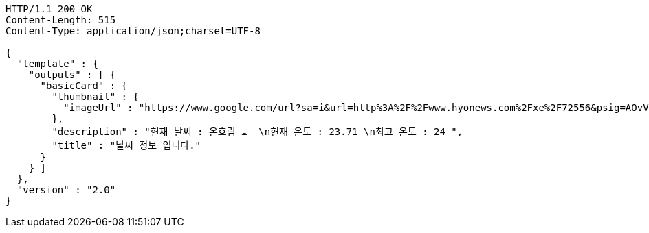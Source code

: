 [source,http,options="nowrap"]
----
HTTP/1.1 200 OK
Content-Length: 515
Content-Type: application/json;charset=UTF-8

{
  "template" : {
    "outputs" : [ {
      "basicCard" : {
        "thumbnail" : {
          "imageUrl" : "https://www.google.com/url?sa=i&url=http%3A%2F%2Fwww.hyonews.com%2Fxe%2F72556&psig=AOvVaw163gj31uoUK_WQ-ic1MgUd&ust=1592459601895000&source=images&cd=vfe&ved=0CAIQjRxqFwoTCMjsw7mUiOoCFQAAAAAdAAAAABAR"
        },
        "description" : "현재 날씨 : 온흐림 ☁️  \n현재 온도 : 23.71 \n최고 온도 : 24 ",
        "title" : "날씨 정보 입니다."
      }
    } ]
  },
  "version" : "2.0"
}
----